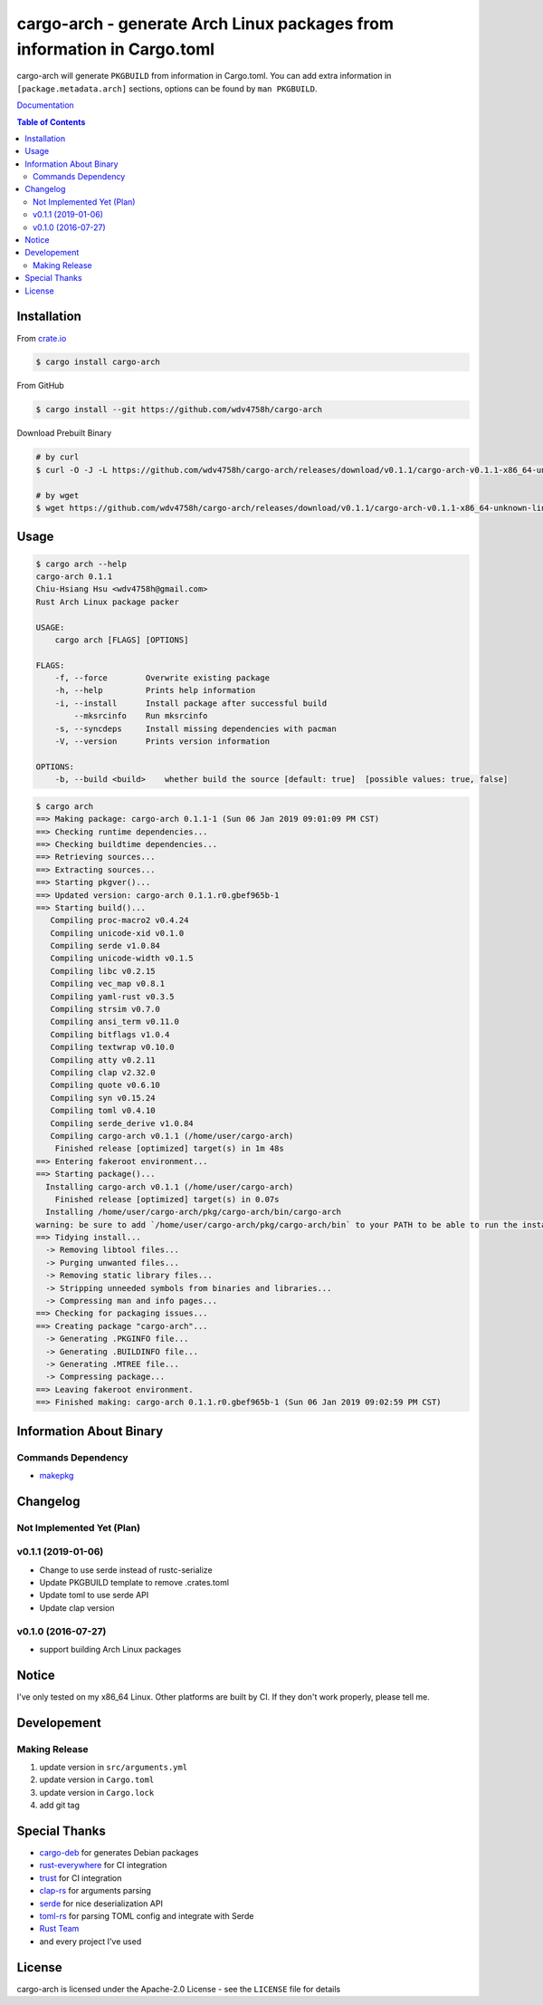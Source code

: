 ========================================================================
cargo-arch - generate Arch Linux packages from information in Cargo.toml
========================================================================

cargo-arch will generate ``PKGBUILD`` from information in Cargo.toml.
You can add extra information in ``[package.metadata.arch]`` sections,
options can be found by ``man PKGBUILD``.

`Documentation <https://wdv4758h.github.io/cargo-arch/cargo_arch/>`_


.. contents:: Table of Contents



Installation
========================================

From `crate.io <https://crates.io/>`_

.. code-block:: sh

    $ cargo install cargo-arch


From GitHub

.. code-block:: sh

    $ cargo install --git https://github.com/wdv4758h/cargo-arch


Download Prebuilt Binary

.. code-block:: sh

    # by curl
    $ curl -O -J -L https://github.com/wdv4758h/cargo-arch/releases/download/v0.1.1/cargo-arch-v0.1.1-x86_64-unknown-linux-gnu.tar.gz

    # by wget
    $ wget https://github.com/wdv4758h/cargo-arch/releases/download/v0.1.1/cargo-arch-v0.1.1-x86_64-unknown-linux-gnu.tar.gz



Usage
========================================

.. code-block:: sh

    $ cargo arch --help
    cargo-arch 0.1.1
    Chiu-Hsiang Hsu <wdv4758h@gmail.com>
    Rust Arch Linux package packer

    USAGE:
        cargo arch [FLAGS] [OPTIONS]

    FLAGS:
        -f, --force        Overwrite existing package
        -h, --help         Prints help information
        -i, --install      Install package after successful build
            --mksrcinfo    Run mksrcinfo
        -s, --syncdeps     Install missing dependencies with pacman
        -V, --version      Prints version information

    OPTIONS:
        -b, --build <build>    whether build the source [default: true]  [possible values: true, false]


.. code-block:: sh

    $ cargo arch
    ==> Making package: cargo-arch 0.1.1-1 (Sun 06 Jan 2019 09:01:09 PM CST)
    ==> Checking runtime dependencies...
    ==> Checking buildtime dependencies...
    ==> Retrieving sources...
    ==> Extracting sources...
    ==> Starting pkgver()...
    ==> Updated version: cargo-arch 0.1.1.r0.gbef965b-1
    ==> Starting build()...
       Compiling proc-macro2 v0.4.24
       Compiling unicode-xid v0.1.0
       Compiling serde v1.0.84
       Compiling unicode-width v0.1.5
       Compiling libc v0.2.15
       Compiling vec_map v0.8.1
       Compiling yaml-rust v0.3.5
       Compiling strsim v0.7.0
       Compiling ansi_term v0.11.0
       Compiling bitflags v1.0.4
       Compiling textwrap v0.10.0
       Compiling atty v0.2.11
       Compiling clap v2.32.0
       Compiling quote v0.6.10
       Compiling syn v0.15.24
       Compiling toml v0.4.10
       Compiling serde_derive v1.0.84
       Compiling cargo-arch v0.1.1 (/home/user/cargo-arch)
        Finished release [optimized] target(s) in 1m 48s
    ==> Entering fakeroot environment...
    ==> Starting package()...
      Installing cargo-arch v0.1.1 (/home/user/cargo-arch)
        Finished release [optimized] target(s) in 0.07s
      Installing /home/user/cargo-arch/pkg/cargo-arch/bin/cargo-arch
    warning: be sure to add `/home/user/cargo-arch/pkg/cargo-arch/bin` to your PATH to be able to run the installed binaries
    ==> Tidying install...
      -> Removing libtool files...
      -> Purging unwanted files...
      -> Removing static library files...
      -> Stripping unneeded symbols from binaries and libraries...
      -> Compressing man and info pages...
    ==> Checking for packaging issues...
    ==> Creating package "cargo-arch"...
      -> Generating .PKGINFO file...
      -> Generating .BUILDINFO file...
      -> Generating .MTREE file...
      -> Compressing package...
    ==> Leaving fakeroot environment.
    ==> Finished making: cargo-arch 0.1.1.r0.gbef965b-1 (Sun 06 Jan 2019 09:02:59 PM CST)



Information About Binary
========================================

Commands Dependency
------------------------------

* `makepkg <https://wiki.archlinux.org/index.php/makepkg>`_



Changelog
========================================

Not Implemented Yet (Plan)
------------------------------


v0.1.1 (2019-01-06)
------------------------------

* Change to use serde instead of rustc-serialize
* Update PKGBUILD template to remove .crates.toml
* Update toml to use serde API
* Update clap version


v0.1.0 (2016-07-27)
------------------------------

* support building Arch Linux packages



Notice
========================================

I've only tested on my x86_64 Linux.
Other platforms are built by CI.
If they don't work properly, please tell me.



Developement
========================================

Making Release
------------------------------

1. update version in ``src/arguments.yml``
2. update version in ``Cargo.toml``
3. update version in ``Cargo.lock``
4. add git tag



Special Thanks
========================================

* `cargo-deb <https://github.com/mmstick/cargo-deb>`_ for generates Debian packages
* `rust-everywhere <https://github.com/japaric/rust-everywhere/>`_ for CI integration
* `trust <https://github.com/japaric/trust/>`_ for CI integration
* `clap-rs <https://github.com/kbknapp/clap-rs>`_ for arguments parsing
* `serde <https://github.com/serde-rs/serde>`_ for nice deserialization API
* `toml-rs <https://github.com/alexcrichton/toml-rs>`_ for parsing TOML config and integrate with Serde
* `Rust Team <https://www.rust-lang.org/team.html>`_
* and every project I've used



License
========================================

cargo-arch is licensed under the Apache-2.0 License - see the ``LICENSE`` file for details
